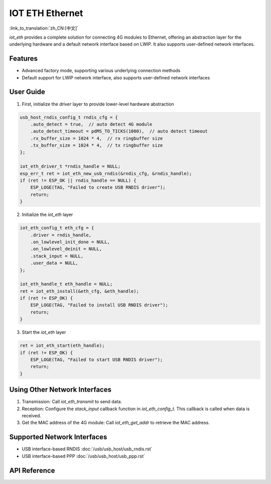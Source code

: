 IOT ETH Ethernet
=================

:link_to_translation:`zh_CN:[中文]`

`iot_eth` provides a complete solution for connecting 4G modules to Ethernet, offering an abstraction layer for the underlying hardware and a default network interface based on LWIP. It also supports user-defined network interfaces.

Features
---------

- Advanced factory mode, supporting various underlying connection methods
- Default support for LWIP network interface, also supports user-defined network interfaces

User Guide
-----------

1. First, initialize the `driver` layer to provide lower-level hardware abstraction

.. code:: c

    usb_host_rndis_config_t rndis_cfg = {
        .auto_detect = true,  // auto detect 4G module
        .auto_detect_timeout = pdMS_TO_TICKS(1000),  // auto detect timeout
        .rx_buffer_size = 1024 * 4,  // rx ringbuffer size
        .tx_buffer_size = 1024 * 4,  // tx ringbuffer size
    };

    iot_eth_driver_t *rndis_handle = NULL;
    esp_err_t ret = iot_eth_new_usb_rndis(&rndis_cfg, &rndis_handle);
    if (ret != ESP_OK || rndis_handle == NULL) {
        ESP_LOGE(TAG, "Failed to create USB RNDIS driver");
        return;
    }

2. Initialize the `iot_eth` layer

.. code:: c

    iot_eth_config_t eth_cfg = {
        .driver = rndis_handle,
        .on_lowlevel_init_done = NULL,
        .on_lowlevel_deinit = NULL,
        .stack_input = NULL,
        .user_data = NULL,
    };

    iot_eth_handle_t eth_handle = NULL;
    ret = iot_eth_install(&eth_cfg, &eth_handle);
    if (ret != ESP_OK) {
        ESP_LOGE(TAG, "Failed to install USB RNDIS driver");
        return;
    }

3. Start the `iot_eth` layer

.. code:: c

    ret = iot_eth_start(eth_handle);
    if (ret != ESP_OK) {
        ESP_LOGE(TAG, "Failed to start USB RNDIS driver");
        return;
    }

Using Other Network Interfaces
-------------------------------

1. Transmission: Call `iot_eth_transmit` to send data.

2. Reception: Configure the `stack_input` callback function in `iot_eth_config_t`. This callback is called when data is received.

3. Get the MAC address of the 4G module: Call `iot_eth_get_addr` to retrieve the MAC address.

Supported Network Interfaces
-----------------------------

- USB interface-based RNDIS :doc:`/usb/usb_host/usb_rndis.rst`

- USB interface-based PPP :doc:`/usb/usb_host/usb_ppp.rst`

API Reference
-------------

.. include-build-file:: inc/iot_eth.inc
